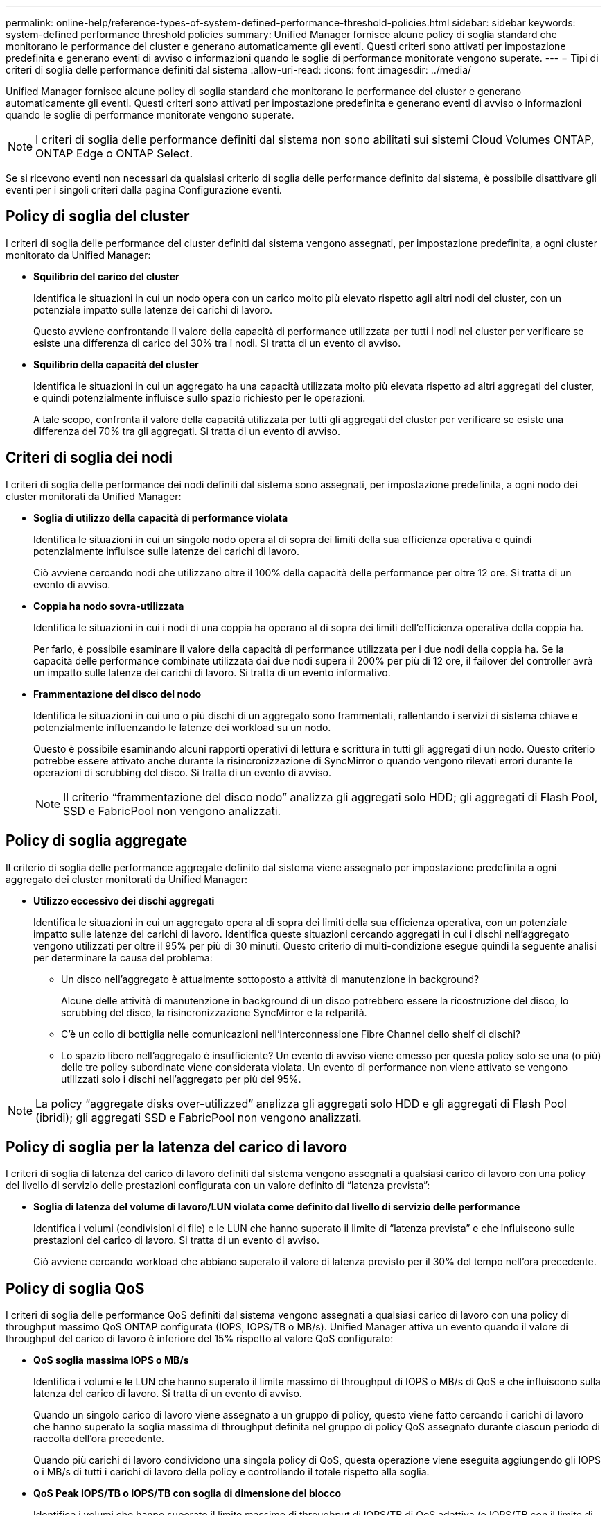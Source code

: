 ---
permalink: online-help/reference-types-of-system-defined-performance-threshold-policies.html 
sidebar: sidebar 
keywords: system-defined performance threshold policies 
summary: Unified Manager fornisce alcune policy di soglia standard che monitorano le performance del cluster e generano automaticamente gli eventi. Questi criteri sono attivati per impostazione predefinita e generano eventi di avviso o informazioni quando le soglie di performance monitorate vengono superate. 
---
= Tipi di criteri di soglia delle performance definiti dal sistema
:allow-uri-read: 
:icons: font
:imagesdir: ../media/


[role="lead"]
Unified Manager fornisce alcune policy di soglia standard che monitorano le performance del cluster e generano automaticamente gli eventi. Questi criteri sono attivati per impostazione predefinita e generano eventi di avviso o informazioni quando le soglie di performance monitorate vengono superate.

[NOTE]
====
I criteri di soglia delle performance definiti dal sistema non sono abilitati sui sistemi Cloud Volumes ONTAP, ONTAP Edge o ONTAP Select.

====
Se si ricevono eventi non necessari da qualsiasi criterio di soglia delle performance definito dal sistema, è possibile disattivare gli eventi per i singoli criteri dalla pagina Configurazione eventi.



== Policy di soglia del cluster

I criteri di soglia delle performance del cluster definiti dal sistema vengono assegnati, per impostazione predefinita, a ogni cluster monitorato da Unified Manager:

* *Squilibrio del carico del cluster*
+
Identifica le situazioni in cui un nodo opera con un carico molto più elevato rispetto agli altri nodi del cluster, con un potenziale impatto sulle latenze dei carichi di lavoro.

+
Questo avviene confrontando il valore della capacità di performance utilizzata per tutti i nodi nel cluster per verificare se esiste una differenza di carico del 30% tra i nodi. Si tratta di un evento di avviso.

* *Squilibrio della capacità del cluster*
+
Identifica le situazioni in cui un aggregato ha una capacità utilizzata molto più elevata rispetto ad altri aggregati del cluster, e quindi potenzialmente influisce sullo spazio richiesto per le operazioni.

+
A tale scopo, confronta il valore della capacità utilizzata per tutti gli aggregati del cluster per verificare se esiste una differenza del 70% tra gli aggregati. Si tratta di un evento di avviso.





== Criteri di soglia dei nodi

I criteri di soglia delle performance dei nodi definiti dal sistema sono assegnati, per impostazione predefinita, a ogni nodo dei cluster monitorati da Unified Manager:

* *Soglia di utilizzo della capacità di performance violata*
+
Identifica le situazioni in cui un singolo nodo opera al di sopra dei limiti della sua efficienza operativa e quindi potenzialmente influisce sulle latenze dei carichi di lavoro.

+
Ciò avviene cercando nodi che utilizzano oltre il 100% della capacità delle performance per oltre 12 ore. Si tratta di un evento di avviso.

* *Coppia ha nodo sovra-utilizzata*
+
Identifica le situazioni in cui i nodi di una coppia ha operano al di sopra dei limiti dell'efficienza operativa della coppia ha.

+
Per farlo, è possibile esaminare il valore della capacità di performance utilizzata per i due nodi della coppia ha. Se la capacità delle performance combinate utilizzata dai due nodi supera il 200% per più di 12 ore, il failover del controller avrà un impatto sulle latenze dei carichi di lavoro. Si tratta di un evento informativo.

* *Frammentazione del disco del nodo*
+
Identifica le situazioni in cui uno o più dischi di un aggregato sono frammentati, rallentando i servizi di sistema chiave e potenzialmente influenzando le latenze dei workload su un nodo.

+
Questo è possibile esaminando alcuni rapporti operativi di lettura e scrittura in tutti gli aggregati di un nodo. Questo criterio potrebbe essere attivato anche durante la risincronizzazione di SyncMirror o quando vengono rilevati errori durante le operazioni di scrubbing del disco. Si tratta di un evento di avviso.

+
[NOTE]
====
Il criterio "`frammentazione del disco nodo`" analizza gli aggregati solo HDD; gli aggregati di Flash Pool, SSD e FabricPool non vengono analizzati.

====




== Policy di soglia aggregate

Il criterio di soglia delle performance aggregate definito dal sistema viene assegnato per impostazione predefinita a ogni aggregato dei cluster monitorati da Unified Manager:

* *Utilizzo eccessivo dei dischi aggregati*
+
Identifica le situazioni in cui un aggregato opera al di sopra dei limiti della sua efficienza operativa, con un potenziale impatto sulle latenze dei carichi di lavoro. Identifica queste situazioni cercando aggregati in cui i dischi nell'aggregato vengono utilizzati per oltre il 95% per più di 30 minuti. Questo criterio di multi-condizione esegue quindi la seguente analisi per determinare la causa del problema:

+
** Un disco nell'aggregato è attualmente sottoposto a attività di manutenzione in background?
+
Alcune delle attività di manutenzione in background di un disco potrebbero essere la ricostruzione del disco, lo scrubbing del disco, la risincronizzazione SyncMirror e la retparità.

** C'è un collo di bottiglia nelle comunicazioni nell'interconnessione Fibre Channel dello shelf di dischi?
** Lo spazio libero nell'aggregato è insufficiente? Un evento di avviso viene emesso per questa policy solo se una (o più) delle tre policy subordinate viene considerata violata. Un evento di performance non viene attivato se vengono utilizzati solo i dischi nell'aggregato per più del 95%.




[NOTE]
====
La policy "`aggregate disks over-utilizzed`" analizza gli aggregati solo HDD e gli aggregati di Flash Pool (ibridi); gli aggregati SSD e FabricPool non vengono analizzati.

====


== Policy di soglia per la latenza del carico di lavoro

I criteri di soglia di latenza del carico di lavoro definiti dal sistema vengono assegnati a qualsiasi carico di lavoro con una policy del livello di servizio delle prestazioni configurata con un valore definito di "`latenza prevista`":

* *Soglia di latenza del volume di lavoro/LUN violata come definito dal livello di servizio delle performance*
+
Identifica i volumi (condivisioni di file) e le LUN che hanno superato il limite di "`latenza prevista`" e che influiscono sulle prestazioni del carico di lavoro. Si tratta di un evento di avviso.

+
Ciò avviene cercando workload che abbiano superato il valore di latenza previsto per il 30% del tempo nell'ora precedente.





== Policy di soglia QoS

I criteri di soglia delle performance QoS definiti dal sistema vengono assegnati a qualsiasi carico di lavoro con una policy di throughput massimo QoS ONTAP configurata (IOPS, IOPS/TB o MB/s). Unified Manager attiva un evento quando il valore di throughput del carico di lavoro è inferiore del 15% rispetto al valore QoS configurato:

* *QoS soglia massima IOPS o MB/s*
+
Identifica i volumi e le LUN che hanno superato il limite massimo di throughput di IOPS o MB/s di QoS e che influiscono sulla latenza del carico di lavoro. Si tratta di un evento di avviso.

+
Quando un singolo carico di lavoro viene assegnato a un gruppo di policy, questo viene fatto cercando i carichi di lavoro che hanno superato la soglia massima di throughput definita nel gruppo di policy QoS assegnato durante ciascun periodo di raccolta dell'ora precedente.

+
Quando più carichi di lavoro condividono una singola policy di QoS, questa operazione viene eseguita aggiungendo gli IOPS o i MB/s di tutti i carichi di lavoro della policy e controllando il totale rispetto alla soglia.

* *QoS Peak IOPS/TB o IOPS/TB con soglia di dimensione del blocco*
+
Identifica i volumi che hanno superato il limite massimo di throughput di IOPS/TB di QoS adattiva (o IOPS/TB con il limite di dimensione del blocco) e che influiscono sulla latenza del carico di lavoro. Si tratta di un evento di avviso.

+
A tale scopo, converte la soglia di picco IOPS/TB definita nella policy QoS adattiva in un valore IOPS massimo QoS in base alle dimensioni di ciascun volume, quindi cerca i volumi che hanno superato gli IOPS massimi QoS durante ciascun periodo di raccolta delle performance dell'ora precedente.

+
[NOTE]
====
Questo criterio viene applicato ai volumi solo quando il cluster viene installato con il software ONTAP 9.3 e versioni successive.

====
+
Quando l'elemento "`block size`" è stato definito nel criterio QoS adattivo, la soglia viene convertita in un valore massimo di QoS in MB/s in base alle dimensioni di ciascun volume. Quindi, cerca i volumi che hanno superato il QoS max MB/s durante ciascun periodo di raccolta delle performance dell'ora precedente.

+
[NOTE]
====
Questo criterio viene applicato ai volumi solo quando il cluster viene installato con il software ONTAP 9.5 e versioni successive.

====

